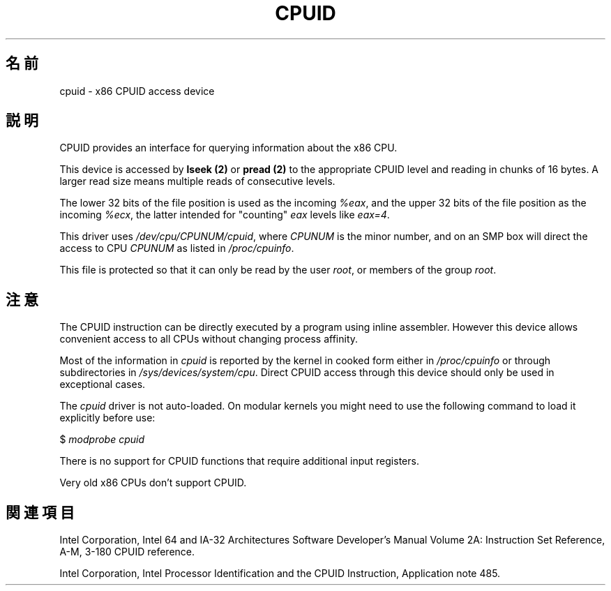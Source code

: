 .\" Copyright (c) 2009 Intel Corporation, Author Andi Kleen
.\" Description based on comments in arch/x86/kernel/cpuid.c
.\"
.\" Permission is granted to make and distribute verbatim copies of this
.\" manual provided the copyright notice and this permission notice are
.\" preserved on all copies.
.\"
.\" Permission is granted to copy and distribute modified versions of this
.\" manual under the conditions for verbatim copying, provided that the
.\" entire resulting derived work is distributed under the terms of a
.\" permission notice identical to this one.
.\"
.\" Since the Linux kernel and libraries are constantly changing, this
.\" manual page may be incorrect or out-of-date.  The author(s) assume no
.\" responsibility for errors or omissions, or for damages resulting from
.\" the use of the information contained herein.  The author(s) may not
.\" have taken the same level of care in the production of this manual,
.\" which is licensed free of charge, as they might when working
.\" professionally.
.\"
.\" Formatted or processed versions of this manual, if unaccompanied by
.\" the source, must acknowledge the copyright and authors of this work.
.\"
.\"*******************************************************************
.\"
.\" This file was generated with po4a. Translate the source file.
.\"
.\"*******************************************************************
.TH CPUID 4 2009\-03\-31 Linux "Linux Programmer's Manual"
.SH 名前
cpuid \- x86 CPUID access device
.SH 説明
CPUID provides an interface for querying information about the x86 CPU.

This device is accessed by \fBlseek (2)\fP or \fBpread (2)\fP to the appropriate
CPUID level and reading in chunks of 16 bytes.  A larger read size means
multiple reads of consecutive levels.

The lower 32 bits of the file position is used as the incoming \fI%eax\fP, and
the upper 32 bits of the file position as the incoming \fI%ecx\fP, the latter
intended for "counting" \fIeax\fP levels like \fIeax=4\fP.

This driver uses \fI/dev/cpu/CPUNUM/cpuid\fP, where \fICPUNUM\fP is the minor
number, and on an SMP box will direct the access to CPU \fICPUNUM\fP as listed
in \fI/proc/cpuinfo\fP.

This file is protected so that it can only be read by the user \fIroot\fP, or
members of the group \fIroot\fP.
.SH 注意
The CPUID instruction can be directly executed by a program using inline
assembler.  However this device allows convenient access to all CPUs without
changing process affinity.

Most of the information in \fIcpuid\fP is reported by the kernel in cooked form
either in \fI/proc/cpuinfo\fP or through subdirectories in
\fI/sys/devices/system/cpu\fP.  Direct CPUID access through this device should
only be used in exceptional cases.

The \fIcpuid\fP driver is not auto\-loaded.  On modular kernels you might need
to use the following command to load it explicitly before use:

     $ \fImodprobe cpuid\fP

There is no support for CPUID functions that require additional input
registers.

Very old x86 CPUs don't support CPUID.
.SH 関連項目
Intel Corporation, Intel 64 and IA\-32 Architectures Software Developer's
Manual Volume 2A: Instruction Set Reference, A\-M, 3\-180 CPUID reference.

Intel Corporation, Intel Processor Identification and the CPUID Instruction,
Application note 485.
